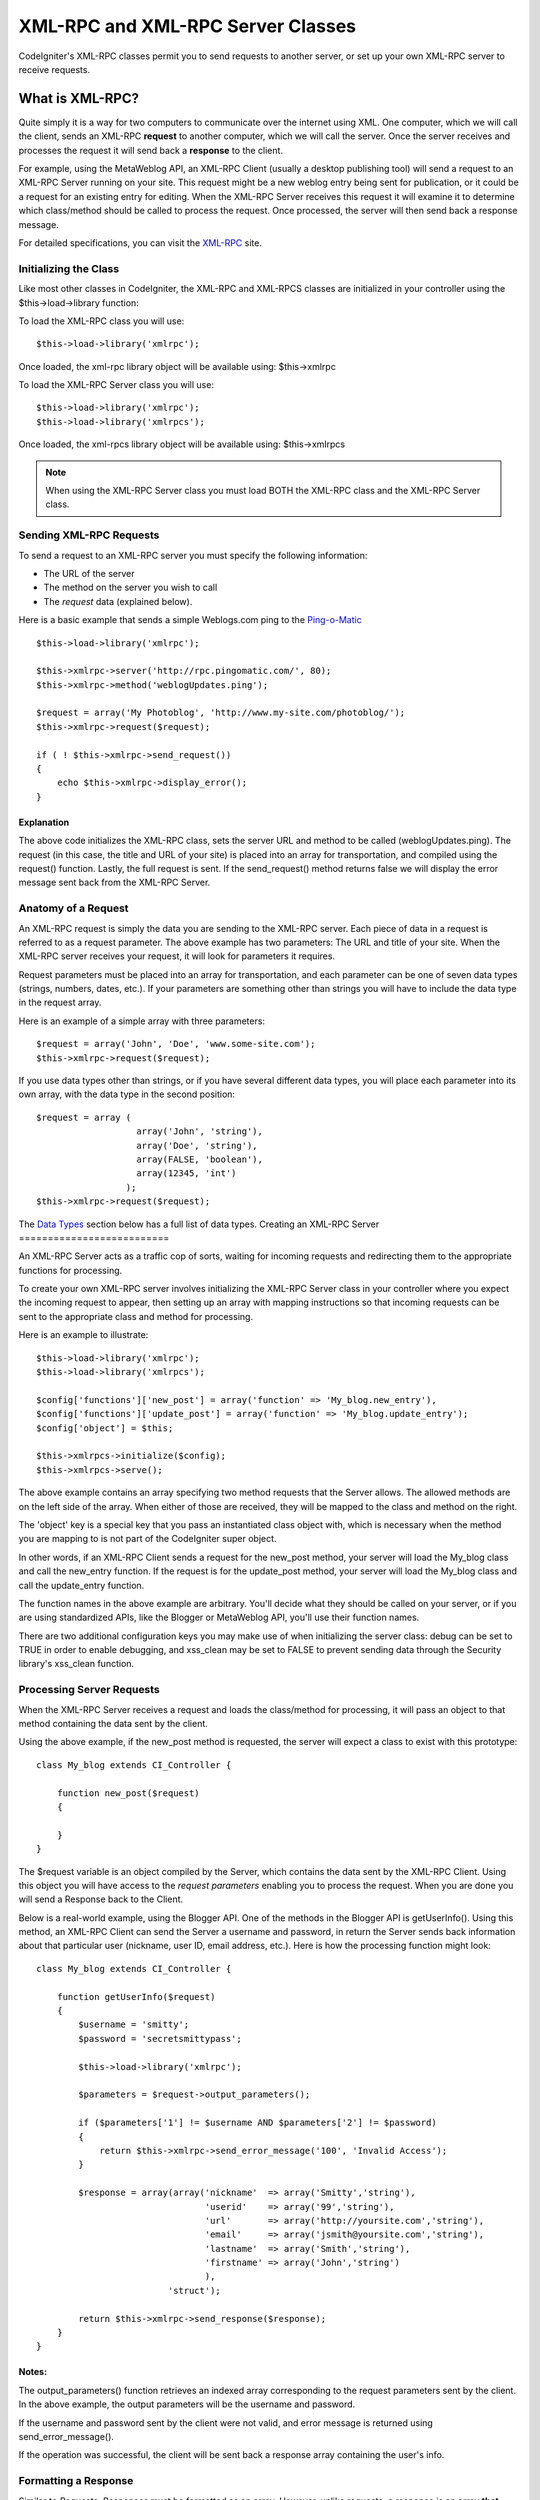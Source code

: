 ##################################
XML-RPC and XML-RPC Server Classes
##################################

CodeIgniter's XML-RPC classes permit you to send requests to another
server, or set up your own XML-RPC server to receive requests.

****************
What is XML-RPC?
****************

Quite simply it is a way for two computers to communicate over the
internet using XML. One computer, which we will call the client, sends
an XML-RPC **request** to another computer, which we will call the
server. Once the server receives and processes the request it will send
back a **response** to the client.

For example, using the MetaWeblog API, an XML-RPC Client (usually a
desktop publishing tool) will send a request to an XML-RPC Server
running on your site. This request might be a new weblog entry being
sent for publication, or it could be a request for an existing entry for
editing. When the XML-RPC Server receives this request it will examine
it to determine which class/method should be called to process the
request. Once processed, the server will then send back a response
message.

For detailed specifications, you can visit the
`XML-RPC <http://www.xmlrpc.com/>`_ site.

Initializing the Class
======================

Like most other classes in CodeIgniter, the XML-RPC and XML-RPCS classes
are initialized in your controller using the $this->load->library
function:

To load the XML-RPC class you will use::

	$this->load->library('xmlrpc');

Once loaded, the xml-rpc library object will be available using:
$this->xmlrpc

To load the XML-RPC Server class you will use::

	$this->load->library('xmlrpc');
	$this->load->library('xmlrpcs');

Once loaded, the xml-rpcs library object will be available using:
$this->xmlrpcs

.. note:: When using the XML-RPC Server class you must load BOTH the
	XML-RPC class and the XML-RPC Server class.

Sending XML-RPC Requests
========================

To send a request to an XML-RPC server you must specify the following
information:

-  The URL of the server
-  The method on the server you wish to call
-  The *request* data (explained below).

Here is a basic example that sends a simple Weblogs.com ping to the
`Ping-o-Matic <http://pingomatic.com/>`_

::

	$this->load->library('xmlrpc');

	$this->xmlrpc->server('http://rpc.pingomatic.com/', 80);
	$this->xmlrpc->method('weblogUpdates.ping');

	$request = array('My Photoblog', 'http://www.my-site.com/photoblog/');
	$this->xmlrpc->request($request);

	if ( ! $this->xmlrpc->send_request())
	{
	    echo $this->xmlrpc->display_error();
	}

Explanation
-----------

The above code initializes the XML-RPC class, sets the server URL and
method to be called (weblogUpdates.ping). The request (in this case, the
title and URL of your site) is placed into an array for transportation,
and compiled using the request() function. Lastly, the full request is
sent. If the send_request() method returns false we will display the
error message sent back from the XML-RPC Server.

Anatomy of a Request
====================

An XML-RPC request is simply the data you are sending to the XML-RPC
server. Each piece of data in a request is referred to as a request
parameter. The above example has two parameters: The URL and title of
your site. When the XML-RPC server receives your request, it will look
for parameters it requires.

Request parameters must be placed into an array for transportation, and
each parameter can be one of seven data types (strings, numbers, dates,
etc.). If your parameters are something other than strings you will have
to include the data type in the request array.

Here is an example of a simple array with three parameters::

	$request = array('John', 'Doe', 'www.some-site.com');
	$this->xmlrpc->request($request);

If you use data types other than strings, or if you have several
different data types, you will place each parameter into its own array,
with the data type in the second position::

	$request = array (
	                   array('John', 'string'),
	                   array('Doe', 'string'),
	                   array(FALSE, 'boolean'),
	                   array(12345, 'int')
	                 ); 
	$this->xmlrpc->request($request);

The `Data Types <#datatypes>`_ section below has a full list of data
types.
Creating an XML-RPC Server
==========================

An XML-RPC Server acts as a traffic cop of sorts, waiting for incoming
requests and redirecting them to the appropriate functions for
processing.

To create your own XML-RPC server involves initializing the XML-RPC
Server class in your controller where you expect the incoming request to
appear, then setting up an array with mapping instructions so that
incoming requests can be sent to the appropriate class and method for
processing.

Here is an example to illustrate::

	$this->load->library('xmlrpc');
	$this->load->library('xmlrpcs');

	$config['functions']['new_post'] = array('function' => 'My_blog.new_entry'),
	$config['functions']['update_post'] = array('function' => 'My_blog.update_entry');
	$config['object'] = $this;

	$this->xmlrpcs->initialize($config);
	$this->xmlrpcs->serve();

The above example contains an array specifying two method requests that
the Server allows. The allowed methods are on the left side of the
array. When either of those are received, they will be mapped to the
class and method on the right.

The 'object' key is a special key that you pass an instantiated class
object with, which is necessary when the method you are mapping to is
not part of the CodeIgniter super object.

In other words, if an XML-RPC Client sends a request for the new_post
method, your server will load the My_blog class and call the new_entry
function. If the request is for the update_post method, your server
will load the My_blog class and call the update_entry function.

The function names in the above example are arbitrary. You'll decide
what they should be called on your server, or if you are using
standardized APIs, like the Blogger or MetaWeblog API, you'll use their
function names.

There are two additional configuration keys you may make use of when
initializing the server class: debug can be set to TRUE in order to
enable debugging, and xss_clean may be set to FALSE to prevent sending
data through the Security library's xss_clean function.

Processing Server Requests
==========================

When the XML-RPC Server receives a request and loads the class/method
for processing, it will pass an object to that method containing the
data sent by the client.

Using the above example, if the new_post method is requested, the
server will expect a class to exist with this prototype::

	class My_blog extends CI_Controller {

	    function new_post($request)
	    {

	    }
	}

The $request variable is an object compiled by the Server, which
contains the data sent by the XML-RPC Client. Using this object you will
have access to the *request parameters* enabling you to process the
request. When you are done you will send a Response back to the Client.

Below is a real-world example, using the Blogger API. One of the methods
in the Blogger API is getUserInfo(). Using this method, an XML-RPC
Client can send the Server a username and password, in return the Server
sends back information about that particular user (nickname, user ID,
email address, etc.). Here is how the processing function might look::

	class My_blog extends CI_Controller {

	    function getUserInfo($request)
	    {
	        $username = 'smitty';
	        $password = 'secretsmittypass';

	        $this->load->library('xmlrpc');

	        $parameters = $request->output_parameters();

	        if ($parameters['1'] != $username AND $parameters['2'] != $password)
	        {
	            return $this->xmlrpc->send_error_message('100', 'Invalid Access');
	        }

	        $response = array(array('nickname'  => array('Smitty','string'),
	                                'userid'    => array('99','string'),
	                                'url'       => array('http://yoursite.com','string'),
	                                'email'     => array('jsmith@yoursite.com','string'),
	                                'lastname'  => array('Smith','string'),
	                                'firstname' => array('John','string')
	                                ),
	                         'struct');

	        return $this->xmlrpc->send_response($response);
	    }
	}

Notes:
------

The output_parameters() function retrieves an indexed array
corresponding to the request parameters sent by the client. In the above
example, the output parameters will be the username and password.

If the username and password sent by the client were not valid, and
error message is returned using send_error_message().

If the operation was successful, the client will be sent back a response
array containing the user's info.

Formatting a Response
=====================

Similar to *Requests*, *Responses* must be formatted as an array.
However, unlike requests, a response is an array **that contains a
single item**. This item can be an array with several additional arrays,
but there can be only one primary array index. In other words, the basic
prototype is this::

	$response = array('Response data',  'array');

Responses, however, usually contain multiple pieces of information. In
order to accomplish this we must put the response into its own array so
that the primary array continues to contain a single piece of data.
Here's an example showing how this might be accomplished::

	$response = array (
	                   array(
	                         'first_name' => array('John', 'string'),
	                         'last_name' => array('Doe', 'string'),
	                         'member_id' => array(123435, 'int'),
	                         'todo_list' => array(array('clean house', 'call mom', 'water plants'), 'array'),
	                        ),
	                 'struct'
	                 );

Notice that the above array is formatted as a struct. This is the most
common data type for responses.

As with Requests, a response can be one of the seven data types listed
in the `Data Types <#datatypes>`_ section.

Sending an Error Response
=========================

If you need to send the client an error response you will use the
following::

	return $this->xmlrpc->send_error_message('123', 'Requested data not available');

The first parameter is the error number while the second parameter is
the error message.

Creating Your Own Client and Server
===================================

To help you understand everything we've covered thus far, let's create a
couple controllers that act as XML-RPC Client and Server. You'll use the
Client to send a request to the Server and receive a response.

The Client
----------

Using a text editor, create a controller called xmlrpc_client.php. In
it, place this code and save it to your applications/controllers/
folder::

	<?php

	class Xmlrpc_client extends CI_Controller {

		function index()
		{
			$this->load->helper('url');
			$server_url = site_url('xmlrpc_server');

			$this->load->library('xmlrpc');

			$this->xmlrpc->server($server_url, 80);
			$this->xmlrpc->method('Greetings');

			$request = array('How is it going?');
			$this->xmlrpc->request($request);

			if ( ! $this->xmlrpc->send_request())
			{
				echo $this->xmlrpc->display_error();
			}
			else
			{
				echo '<pre>';
				print_r($this->xmlrpc->display_response());
				echo '</pre>';
			}
		}
	}
	?>

.. note:: In the above code we are using a "url helper". You can find more
	information in the :doc:`Helpers Functions <../general/helpers>` page.

The Server
----------

Using a text editor, create a controller called xmlrpc_server.php. In
it, place this code and save it to your applications/controllers/
folder::

	<?php

	class Xmlrpc_server extends CI_Controller {

		function index()
		{
			$this->load->library('xmlrpc');
			$this->load->library('xmlrpcs');

			$config['functions']['Greetings'] = array('function' => 'Xmlrpc_server.process');

			$this->xmlrpcs->initialize($config);
			$this->xmlrpcs->serve();
		}


		function process($request)
		{
			$parameters = $request->output_parameters();

			$response = array(
								array(
										'you_said'  => $parameters['0'],
										'i_respond' => 'Not bad at all.'),
								'struct');

			return $this->xmlrpc->send_response($response);
		}
	}
	?>


Try it!
-------

Now visit the your site using a URL similar to this::

	example.com/index.php/xmlrpc_client/

You should now see the message you sent to the server, and its response
back to you.

The client you created sends a message ("How's is going?") to the
server, along with a request for the "Greetings" method. The Server
receives the request and maps it to the "process" function, where a
response is sent back.

Using Associative Arrays In a Request Parameter
===============================================

If you wish to use an associative array in your method parameters you
will need to use a struct datatype::

	$request = array(
	                 array(
	                       // Param 0
	                       array(
	                             'name'=>'John'
	                            	),
	                             'struct'
	                       ),
	                       array(
	                             // Param 1
	                             array(
	                                  	'size'=>'large',
	                                   'shape'=>'round'
	                                  	),
	                             'struct'
	                       )
	                 );
	$this->xmlrpc->request($request);

You can retrieve the associative array when processing the request in
the Server.

::

	$parameters = $request->output_parameters();
	$name = $parameters['0']['name'];
	$size = $parameters['1']['size'];
	$size = $parameters['1']['shape'];

**************************
XML-RPC Function Reference
**************************

$this->xmlrpc->server()
=======================

Sets the URL and port number of the server to which a request is to be
sent::

	$this->xmlrpc->server('http://www.sometimes.com/pings.php', 80);

$this->xmlrpc->timeout()
========================

Set a time out period (in seconds) after which the request will be
canceled::

	$this->xmlrpc->timeout(6);

$this->xmlrpc->method()
=======================

Sets the method that will be requested from the XML-RPC server::

	$this->xmlrpc->method('method');

Where method is the name of the method.

$this->xmlrpc->request()
========================

Takes an array of data and builds request to be sent to XML-RPC server::

	$request = array(array('My Photoblog', 'string'), 'http://www.yoursite.com/photoblog/');
	$this->xmlrpc->request($request);

$this->xmlrpc->send_request()
==============================

The request sending function. Returns boolean TRUE or FALSE based on
success for failure, enabling it to be used conditionally.

$this->xmlrpc->set_debug(TRUE);
================================

Enables debugging, which will display a variety of information and error
data helpful during development.

$this->xmlrpc->display_error()
===============================

Returns an error message as a string if your request failed for some
reason.

::

	echo $this->xmlrpc->display_error();

$this->xmlrpc->display_response()
==================================

Returns the response from the remote server once request is received.
The response will typically be an associative array.

::

	$this->xmlrpc->display_response();

$this->xmlrpc->send_error_message()
=====================================

This function lets you send an error message from your server to the
client. First parameter is the error number while the second parameter
is the error message.

::

	return $this->xmlrpc->send_error_message('123', 'Requested data not available');

$this->xmlrpc->send_response()
===============================

Lets you send the response from your server to the client. An array of
valid data values must be sent with this method.

::

	$response = array(
	                 array(
	                        'flerror' => array(FALSE, 'boolean'),
	                        'message' => "Thanks for the ping!"
	                     )
	                 'struct');
	return $this->xmlrpc->send_response($response);

Data Types
==========

According to the `XML-RPC spec <http://www.xmlrpc.com/spec>`_ there are
seven types of values that you can send via XML-RPC:

-  *int* or *i4*
-  *boolean*
-  *string*
-  *double*
-  *dateTime.iso8601*
-  *base64*
-  *struct* (contains array of values)
-  *array* (contains array of values)

